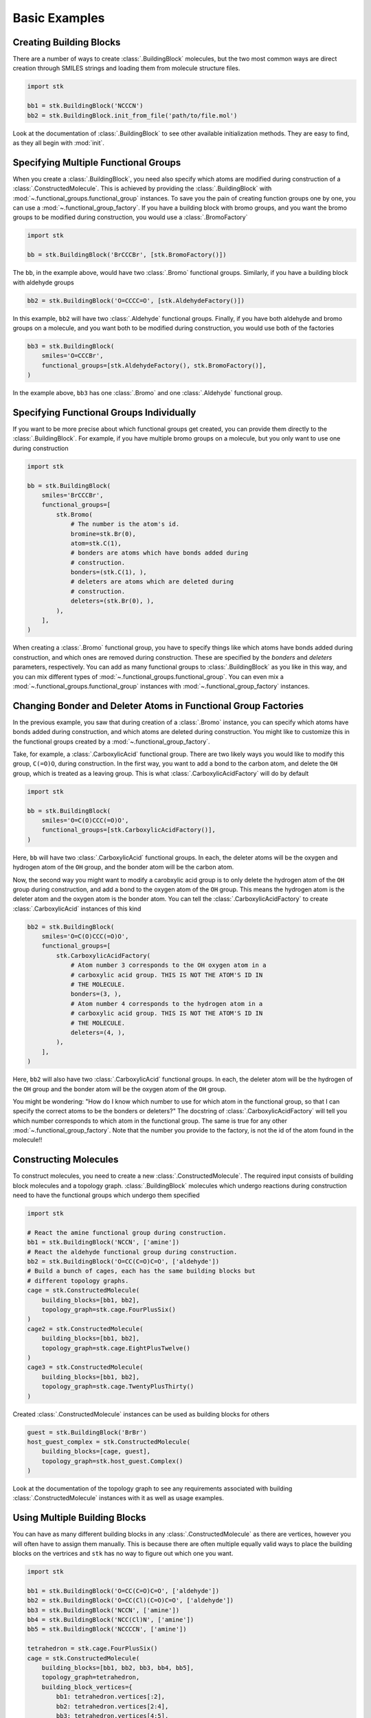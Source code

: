 ==============
Basic Examples
==============


Creating Building Blocks
========================

There are a number of ways to create :class:`.BuildingBlock` molecules,
but the two most common ways are direct creation through SMILES
strings and loading them from molecule structure files.


.. code-block:: python

    import stk

    bb1 = stk.BuildingBlock('NCCCN')
    bb2 = stk.BuildingBlock.init_from_file('path/to/file.mol')


Look at the documentation of :class:`.BuildingBlock` to see other
available initialization methods. They are easy to find, as they all
begin with :mod:`init`.

Specifying Multiple Functional Groups
=====================================

When you create a :class:`.BuildingBlock`, you need also specify
which atoms are modified during construction of a
:class:`.ConstructedMolecule`. This is achieved by providing the
:class:`.BuildingBlock` with
:mod:`~.functional_groups.functional_group` instances. To save you
the pain of creating function groups one by one, you can use a
:mod:`~.functional_group_factory`. If you have a building block
with bromo groups, and you want the bromo groups to be modified
during construction, you would use a :class:`.BromoFactory`

.. code-block:: python

    import stk

    bb = stk.BuildingBlock('BrCCCBr', [stk.BromoFactory()])

The ``bb``, in the example above, would have two :class:`.Bromo`
functional groups. Similarly, if you have a building block with
aldehyde groups

.. code-block:: python

    bb2 = stk.BuildingBlock('O=CCCC=O', [stk.AldehydeFactory()])

In this example, ``bb2`` will have two :class:`.Aldehyde` functional
groups. Finally, if you have both aldehyde and bromo groups on a
molecule, and you want both to be modified during construction,
you would use both of the factories

.. code-block:: python

    bb3 = stk.BuildingBlock(
        smiles='O=CCCBr',
        functional_groups=[stk.AldehydeFactory(), stk.BromoFactory()],
    )

In the example above, ``bb3`` has one :class:`.Bromo` and one
:class:`.Aldehyde` functional group.


Specifying Functional Groups Individually
=========================================

If you want to be more precise about which functional groups get
created, you can provide them directly to the :class:`.BuildingBlock`.
For example, if you have multiple bromo groups on a molecule, but
you only want to use one during construction

.. code-block:: python

    import stk

    bb = stk.BuildingBlock(
        smiles='BrCCCBr',
        functional_groups=[
            stk.Bromo(
                # The number is the atom's id.
                bromine=stk.Br(0),
                atom=stk.C(1),
                # bonders are atoms which have bonds added during
                # construction.
                bonders=(stk.C(1), ),
                # deleters are atoms which are deleted during
                # construction.
                deleters=(stk.Br(0), ),
            ),
        ],
    )

When creating a :class:`.Bromo` functional group, you have to
specify things like which atoms have bonds added during construction,
and which ones are removed during construction. These are specified by
the `bonders` and `deleters` parameters, respectively. You can add
as many functional groups to :class:`.BuildingBlock` as you like
in this way, and you can mix different types of
:mod:`~.functional_groups.functional_group`. You can even mix
a :mod:`~.functional_groups.functional_group` instances with
:mod:`~.functional_group_factory` instances.


Changing Bonder and Deleter Atoms in Functional Group Factories
===============================================================

In the previous example, you saw that during creation of a
:class:`.Bromo` instance, you can specify which atoms have bonds
added during construction, and which atoms are deleted during
construction. You might like to customize this in the functional groups
created by a :mod:`~.functional_group_factory`.

Take, for example, a :class:`.CarboxylicAcid` functional group. There
are two likely ways you would like to modify
this group, ``C(=O)O``, during construction. In the first way, you want
to add a bond to the carbon atom, and delete the ``OH`` group, which is
treated as a leaving group. This is what
:class:`.CarboxylicAcidFactory` will do by default

.. code-block:: python

    import stk

    bb = stk.BuildingBlock(
        smiles='O=C(O)CCC(=O)O',
        functional_groups=[stk.CarboxylicAcidFactory()],
    )

Here, ``bb`` will have two :class:`.CarboxylicAcid` functional groups.
In each, the deleter atoms will be the oxygen and hydrogen atom of
the ``OH`` group, and the bonder atom will be the carbon atom.

Now, the second way you might want to modify a carobxylic acid group
is to only delete the hydrogen atom of the ``OH`` group during
construction, and add a bond to the oxygen atom of the
``OH`` group. This means the hydrogen atom is the deleter atom and
the oxygen atom is the bonder atom. You can tell the
:class:`.CarboxylicAcidFactory` to create :class:`.CarboxylicAcid`
instances of this kind

.. code-block:: python

    bb2 = stk.BuildingBlock(
        smiles='O=C(O)CCC(=O)O',
        functional_groups=[
            stk.CarboxylicAcidFactory(
                # Atom number 3 corresponds to the OH oxygen atom in a
                # carboxylic acid group. THIS IS NOT THE ATOM'S ID IN
                # THE MOLECULE.
                bonders=(3, ),
                # Atom number 4 corresponds to the hydrogen atom in a
                # carboxylic acid group. THIS IS NOT THE ATOM'S ID IN
                # THE MOLECULE.
                deleters=(4, ),
            ),
        ],
    )

Here, ``bb2`` will also have two :class:`.CarboxylicAcid` functional
groups. In each, the deleter atom will be the hydrogen of the
``OH`` group and the bonder atom will be the oxygen atom of the
``OH`` group.

You might be wondering: "How do I know which number to use for
which atom in the functional group, so that I can specify the correct
atoms to be the bonders or deleters?" The docstring of
:class:`.CarboxylicAcidFactory` will tell you which number corresponds
to which atom in the functional group. The same is true for any
other :mod:`~.functional_group_factory`. Note that the number you
provide to the factory, is not the id of the atom found in the
molecule!!

Constructing Molecules
======================

To construct molecules, you need to create a new
:class:`.ConstructedMolecule`. The required input consists of
building block molecules and a topology graph. :class:`.BuildingBlock`
molecules which undergo reactions during construction need to have
the functional groups which undergo them specified

.. code-block:: python

    import stk

    # React the amine functional group during construction.
    bb1 = stk.BuildingBlock('NCCN', ['amine'])
    # React the aldehyde functional group during construction.
    bb2 = stk.BuildingBlock('O=CC(C=O)C=O', ['aldehyde'])
    # Build a bunch of cages, each has the same building blocks but
    # different topology graphs.
    cage = stk.ConstructedMolecule(
        building_blocks=[bb1, bb2],
        topology_graph=stk.cage.FourPlusSix()
    )
    cage2 = stk.ConstructedMolecule(
        building_blocks=[bb1, bb2],
        topology_graph=stk.cage.EightPlusTwelve()
    )
    cage3 = stk.ConstructedMolecule(
        building_blocks=[bb1, bb2],
        topology_graph=stk.cage.TwentyPlusThirty()
    )

Created :class:`.ConstructedMolecule` instances can be used as building
blocks for others

.. code-block:: python

    guest = stk.BuildingBlock('BrBr')
    host_guest_complex = stk.ConstructedMolecule(
        building_blocks=[cage, guest],
        topology_graph=stk.host_guest.Complex()
    )

Look at the documentation of the topology graph to see any requirements
associated with building :class:`.ConstructedMolecule` instances
with it as well as usage examples.


Using Multiple Building Blocks
==============================


You can have as many different building blocks in any
:class:`.ConstructedMolecule` as there are vertices, however you will
often have to assign them manually. This is because there are often
multiple equally valid ways to place the building blocks on the
vertrices and ``stk`` has no way to figure out which one you want.

.. code-block:: python

    import stk

    bb1 = stk.BuildingBlock('O=CC(C=O)C=O', ['aldehyde'])
    bb2 = stk.BuildingBlock('O=CC(Cl)(C=O)C=O', ['aldehyde'])
    bb3 = stk.BuildingBlock('NCCN', ['amine'])
    bb4 = stk.BuildingBlock('NCC(Cl)N', ['amine'])
    bb5 = stk.BuildingBlock('NCCCCN', ['amine'])

    tetrahedron = stk.cage.FourPlusSix()
    cage = stk.ConstructedMolecule(
        building_blocks=[bb1, bb2, bb3, bb4, bb5],
        topology_graph=tetrahedron,
        building_block_vertices={
            bb1: tetrahedron.vertices[:2],
            bb2: tetrahedron.vertices[2:4],
            bb3: tetrahedron.vertices[4:5],
            bb4: tetrahedron.vertices[5:6],
            bb5: tetrahedron.vertices[6:]
        }
    )


Optimizing Molecular Structures
===============================

Molecules used by ``stk`` can be optimized both before and after
construction. Optimization is performed by optimizers_, which implement
the :meth:`~.Optimizer.optimize` method.

.. _optimizers: stk.calculators.optimization.optimizers.html

.. code-block:: python

    import stk

    # Optimize with the MMFF force field.
    mmff = stk.MMFF()
    bb = stk.BuildingBlock('BrCCBr', ['bromine'])
    mmff.optimize(bb)

    polymer = stk.ConstructedMolecule(
        building_blocks=[bb],
        topology_graph=stk.polymer.Linear('A', 15)
    )
    mmff.optimize(polymer)

    # Optimize with UFF.
    uff = stk.UFF()
    uff.optimize(bb)
    uff.optimize(polymer)


All optimizers support the *use_cache* option, which prevents a
second optimization from being run on the same molecule twice

.. code-block:: python

    mmff = stk.MMFF()
    bb = stk.BuildingBlock('CCCC')
    # Runs an optimization.
    mmff.optimize(bb)
    # Run an optimization again.
    mmff.optimize(bb)

    caching_mmff = stk.MMFF(use_cache=True)
    # Runs an optimization.
    caching_mmff.optimize(bb)
    # Does not run an optimization, returns immediately.
    caching_mmff.optimize(bb)

An important optimizer to take note of is the
:class:`.OptimizerSequence`, which allows you to chain multiple
optimizers in one go. For example, you may wish to embed a molecule
with the ETKDG algorithm before running a UFF optimization

.. code-block:: python

    sequence = stk.OptimizerSequence(
        stk.ETKDG(),
        stk.UFF()
    )
    # Embed with ETKDG then do a UFF optimization.
    sequence.optimize(bb)


Calculating Molecular Energy
============================

The energy of molecules can be calculated with `energy calculators`_.

.. _`energy calculators`: stk.calculators.energy.energy_calculators.html

All energy calculators define the :meth:`~.EnergyCalculator.get_energy`
method, which is used to calculate the energy

.. code-block:: python

    import stk

    mmff = stk.MMFFEnergy()
    bb = stk.BuildingBlock('BrCCBr', ['bromine'])
    bb_energy = mmff.get_energy(bb)

    polymer = stk.ConstructedMolecule(
        building_blocks=[bb],
        topology_graph=stk.polymer.Linear('A', 15)
    )
    polymer_energy = mmff.get_energy(polymer)

Much like optimizers, energy calculators support a *use_cache*
option. If this is turned on the energy calculator will not
calculate the energy of a molecule twice. Instead, if the same
molecule is passed a second time, the previous value will be returned
from memory

.. code-block:: python

    mmff = stk.MMFF()
    caching_mmff = stk.MMFFEnergy(use_cache=True)
    bb_energy = caching_mmff.get_energy(bb)
    mmff.optimize(bb)
    # bb_energy2 is equal to bb_energy even though the structure
    # changed, since the old value was returned from memory.
    bb_energy2 = caching_mmff.get_energy(bb)


Converting between :mod:`rdkit` Molecules
=========================================

:mod:`rdkit` is a popular and powerful cheminformatics library which
provides many useful tools for molecular analysis. To take advantage
of it ``stk`` can convert its molecules into those of :mod:`rdkit`

.. code-block:: python

    import stk

    bb = stk.BuildingBlock('ICCBr', ['bromine', 'iodine'])
    bb_rdkit = bb.to_rdkit_mol()

    polymer = stk.ConstructedMolecule(
        bulding_blocks=[bb],
        topology_graph=stk.polymer.Linear('A', 10)
    )
    polymer_rdkit = polymer.to_rdkit_mol()

``stk`` also allows you to update the structure of molecules from
:mod:`rdkit` molecules

.. code-block:: python

    # Update structure of bb to match structure of bb_rdkit.
    bb.update_from_rdkit_mol(bb_rdkit)
    # Update structure of polymer to match structure of polymer_rdkit.
    polymer.update_from_rdkit_mol(polymer_rdkit)


Finally, ``stk`` allows initialization of new building blocks from
:mod:`rdkit` molecules directly

.. code-block:: python

    bb2 = stk.BuildingBlock.init_from_rdkit_mol(bb_rdkit)


Saving Molecules
================

The simplest way to save molecules is to write them to a file

.. code-block:: python

    import stk

    bb = stk.BuildingBlock('ICCBr', ['bromine', 'iodine'])
    bb.write('bb.mol')

    polymer = stk.ConstructedMolecule(
        bulding_blocks=[bb],
        topology_graph=stk.polymer.Linear('A', 10)
    )
    polymer.write('polymer.mol')

However, writing to regular chemical file format is lossy. This is
because :class:`.BuildingBlock` and :class:`.ConstructedMolecule`
contain data that is not held by these files. :class:`.BuildingBlock`
holds information about which functional groups are to be used
during construction and :class:`.ConstructedMolecule` holds information
about which building blocks molecules and topology graph were used to
construct it. While a :class:`.BuildingBlock` can be initialized from
chemical file formats a :class:`.ConstructedMolecule` cannot, as there
is no way to recover the information regarding building blocks and
the topology graph.

If you wish to be able to fully recover :class:`.BuildingBlock` and
:class:`.ConstructedMolecule` instances, you can write them as
JSON files

.. code-block:: python

    bb.dump('bb.dump')
    polymer.dump('polymer.dump')

These can then be loaded in a later session

.. code-block:: python

    recovered_bb = stk.Molecule.load('bb.dump')
    recovered_polymer = stk.Molecule.load('polymer.dump')

Using the :meth:`.Molecule.load` method means you do not have to know
if the molecule in the file was a :class:`.BuildingBlock` or a
:class:`.ConstructedMolecule`, the correct class be determined
for you automatically.

You can write and dump molecules in bulk with a :class:`.Population`

.. code-block:: python

    pop = stk.Population(bb, polymer)
    pop.write('my_pop')
    pop.dump('population.dump')

and load it too

.. code-block:: python

    recovered_pop = stk.Population.load('population.dump')


Caching
=======

A powerful but dangerous feature of ``stk`` use the molecular cache.
Every constructor for a :class:`.BuildingBlock` or a
:class:`.ConstructedMolecule` has a *use_cache* option. If
this is set to ``True`` and an identical molecule has already been
loaded or constructed by ``stk``, then ``stk`` will not create a
new instance but return the existing one from memory. In the case of
:class:`.BuildingBlock` it can mean that the memory footprint is
dramatically reduced, while in the case of
:class:`.ConstructedMolecule` it means that expensive constructions do
not have to be repeated.

.. code-block:: python

    import stk

    bb = stk.BuildingBlock('BrCCBr', ['bromine'])
    # bb and bb2 are separate instances because when bb was created it
    # was not added to the cache.
    bb2 = stk.BuildingBlock('BrCCBr', ['bromine'], use_cache=True)
    # bb2 and bb3 are different names for the same object, as
    # both bb2 and bb3 had use_cache set to True.
    bb3 = stk.BuildingBlock('BrCCBr', ['bromine'], use_cache=True)
    # bb4 is a completely new instance.
    bb4 = stk.BuildingBlock('BrCCBr', ['bromine'])


    polymer = stk.ConstructedMolecule(
        building_blocks=[bb],
        topology_graph=stk.polymer.Linear('A', 5)
    )
    # polymer2 is a separate instance.
    polymer2 = stk.ConstructedMolecule(
        building_blocks=[bb],
        topology_graph=stk.polymer.Linear('A', 5),
        use_cache=True
    )
    # polymer2 and polymer3 are different names for the same object as
    # both polymer2 and polymer3 had use_cache set to True.
    # No construction was carried out when making polymer3, it was
    # returned directly from memory.
    polymer3 = stk.ConstructedMolecule(
        building_blocks=[bb],
        topology_graph=stk.polymer.Linear('A', 5),
        use_cache=True
    )
    # polymer4 is a completely new instance, construction was
    # done from scratch.
    polymer4 = stk.ConstructedMolecule(
        building_blocks=[bb],
        topology_graph=stk.polymer.Linear('A', 5)
    )
